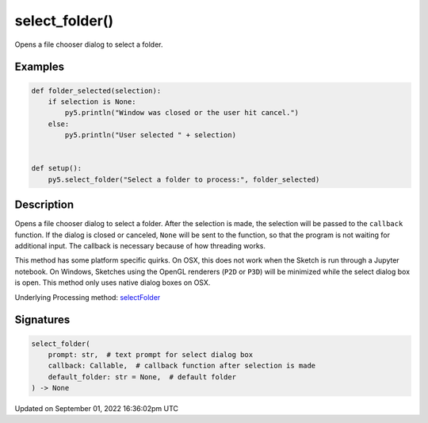 select_folder()
===============

Opens a file chooser dialog to select a folder.

Examples
--------

.. raw:: html

    <div class="example-table">

.. raw:: html

    <div class="example-row"><div class="example-cell-image">

.. raw:: html

    </div><div class="example-cell-code">

.. code:: python

    def folder_selected(selection):
        if selection is None:
            py5.println("Window was closed or the user hit cancel.")
        else:
            py5.println("User selected " + selection)


    def setup():
        py5.select_folder("Select a folder to process:", folder_selected)

.. raw:: html

    </div></div>

.. raw:: html

    </div>

Description
-----------

Opens a file chooser dialog to select a folder. After the selection is made, the selection will be passed to the ``callback`` function. If the dialog is closed or canceled, ``None`` will be sent to the function, so that the program is not waiting for additional input. The callback is necessary because of how threading works.

This method has some platform specific quirks. On OSX, this does not work when the Sketch is run through a Jupyter notebook. On Windows, Sketches using the OpenGL renderers (``P2D`` or ``P3D``) will be minimized while the select dialog box is open. This method only uses native dialog boxes on OSX.

Underlying Processing method: `selectFolder <https://processing.org/reference/selectFolder_.html>`_

Signatures
----------

.. code:: python

    select_folder(
        prompt: str,  # text prompt for select dialog box
        callback: Callable,  # callback function after selection is made
        default_folder: str = None,  # default folder
    ) -> None

Updated on September 01, 2022 16:36:02pm UTC

